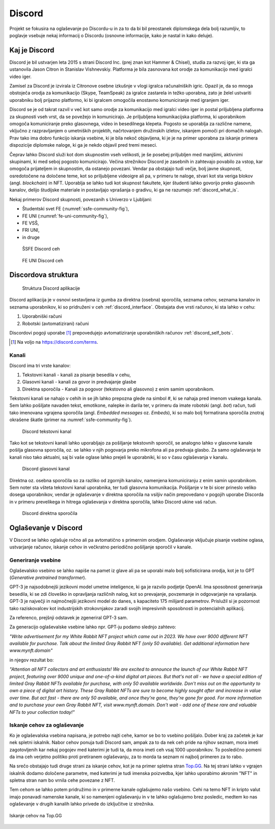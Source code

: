 ===================
Discord
===================

.. _`Developer mode`: https://support.discord.com/hc/en-us/articles/206346498-Where-can-I-find-my-User-Server-Message-ID-

.. _`API Reference`: https://discord.com/developers/docs/topics/opcodes-and-status-codes

Projekt se fokusira na oglaševanje po Discordu-u in za to da bi bil preostanek diplomskega dela bolj razumljiv, to poglavje
vsebuje nekaj informacij o Discordu (osnovne informacije, kako je nastal in kako deluje).

Kaj je Discord
==================
Discord je bil ustvarjen leta 2015 s strani Discord Inc. (prej znan kot Hammer & Chisel), studia za razvoj iger, ki sta ga ustanovila Jason Citron in Stanislav Vishnevskiy.
Platforma je bila zasnovana kot orodje za komunikacijo med igralci video iger.

Zamisel za Discord je izvirala iz Citronove osebne izkušnje v vlogi igralca računalniških igric.
Opazil je, da so mnoga obstoječa orodja za komunikacijo (Skype, TeamSpeak) za igralce zastarela in težko uporabna,
zato je želel ustvariti uporabniku bolj prijazno platformo, ki bi igralcem omogočila enostavno komuniciranje med igranjem iger.

Discord se je od takrat razvil v več kot samo orodje za komunikacijo med igralci video iger in postal
priljubljena platforma za skupnosti vseh vrst, da se povežejo in komunicirajo.
Je priljubljena komunikacijska platforma, ki uporabnikom omogoča komuniciranje preko glasovnega, video in besedilnega klepeta.
Pogosto se uporablja za različne namene, vključno z razpravljanjem o umetniških projektih, načrtovanjem družinskih izletov, iskanjem pomoči pri domačih nalogah.
Prav tako ima dobro funkcijo iskanja vsebine, ki je bila nekoč objavljena, ki je je na primer uporabna za iskanje primera dispozicije diplomske naloge, ki ga je nekdo objavil pred tremi meseci.

Čeprav lahko Discord služi kot dom skupnostim vseh velikosti, je še posebej priljubljen med manjšimi, aktivnimi skupinami, ki med seboj pogosto komunicirajo.
Večina strežnikov Discord je zasebnih in zahtevajo povabilo za vstop, kar omogoča prijateljem in skupnostim, da ostanejo povezani.
Vendar pa obstajajo tudi večje, bolj javne skupnosti, osredotočene na določene teme, kot so priljubljene videoigre
ali pa, v primeru te naloge, stvari kot sta veriga blokov (angl. *blockchain*) in NFT.
Uporablja se lahko tudi kot skupnost fakultete, kjer študenti lahko govorijo preko glasovnih kanalov, delijo študijske materiale
in postavljajo vprašanja o gradivu, ki ga ne razumejo :ref:`discord_what_is`.

Nekaj primerov Discord skupnosti, povezanih s Univerzo v Ljubljani:

- Študentski svet FE (:numref:`ssfe-community-fig`),
- FE UNI (:numref:`fe-uni-community-fig`),
- FE VSŠ,
- FRI UNI,
- in druge


.. _ssfe-community-fig:
.. figure:: ./DEP/ssfe_discord.png
    :width: 12cm

    ŠSFE Discord ceh


.. _fe-uni-community-fig:
.. figure:: ./DEP/feuni_discord.png
    :width: 12cm 

    FE UNI Discord ceh


.. raw:: latex

    \newpage


Discordova struktura
======================

.. figure:: ./DEP/discord_client_struct.drawio.png

    Struktura Discord aplikacije


Discord aplikacija je v osnovi sestavljena iz gumba za direktna (osebna) sporočila, seznama cehov, seznama kanalov in seznama uporabnikov,
ki so pridruženi v ceh :ref:`discord_interface`.
Obstajata dve vrsti računov, ki sta lahko v cehu:

1. Uporabniški računi
2. Robotski (avtomatizirani) računi

Discordovi pogoji uporabe [#terms]_ prepovedujejo avtomatiziranje uporabniških računov :ref:`discord_self_bots`.

.. [#terms] Na voljo na https://discord.com/terms.


Kanali
---------------
Discord ima tri vrste kanalov:

1. Tekstovni kanali - kanali za pisanje besedila v cehu,
2. Glasovni kanali - kanali za govor in predvajanje glasbe
3. Direktna sporočila - Kanali za pogovor (tekstovno ali glasovno) z enim samim uporabnikom.

Tekstovni kanali se nahajo v cehih in se jih lahko prepozna glede na simbol *#*, ki se nahaja pred imenom vsakega
kanala. Sem lahko pošiljate navaden tekst, emotikone, nalepke in darila ter, v primeru da imate robotski (angl. *bot*) račun,
tudi tako imenovana vgrajena sporočila (angl. *Embedded messages* oz. *Embeds*), ki so malo bolj formatirana sporočila
znotraj okrašene škatle (primer na :numref:`ssfe-community-fig`).

.. figure:: ./DEP/discord_text_channel.png

    Discord tekstovni kanal

Tako kot se tekstovni kanali lahko uporabljajo za pošiljanje tekstovnih sporočil, se analogno lahko v glasovne kanale
pošilja glasovna sporočila, oz. se lahko v njih pogovarja preko mikrofona ali pa predvaja glasbo.
Za samo oglaševanja te kanali niso tako aktualni, saj bi vaše oglase lahko prejeli le uporabniki, ki so v času
oglaševanja v kanalu.


.. figure:: ./DEP/discord_voice_channel.png

    Discord glasovni kanal


Direktna oz. osebna sporočila so za razliko od zgornjih kanalov, namenjena komuniciranju z enim samin uporabnikom.
Sem noter sta všteta tekstovni kanal uporabnika, ter tudi glasovna komunikacija. Pošiljanje v te bi sicer prineslo veliko dosega uporabnikov,
vendar je oglaševanje v direktna sporočila na vsiljiv način prepovedano v pogojih uporabe Discorda in v primeru
prevelikega in hitrega oglaševanja v direktna sporočila, lahko Discord ukine vaš račun.

.. figure:: ./DEP/discord_direct_message_channel.png

    Discord direktna sporočila


.. raw:: latex

    \newpage


Oglaševanje v Discord
==========================
V Discord se lahko oglašuje ročno ali pa avtomatično s primernim orodjem.
Oglaševanje vključuje pisanje vsebine oglasa, ustvarjanje računov, iskanje cehov in večkratno periodično pošiljanje
sporočil v kanale.

Generiranje vsebine
---------------------------
Oglaševalsko vsebino se lahko napiše na pamet iz glave ali pa se uporabi malo bolj sofisticirana orodja, kot je to 
GPT (*Generative pretrained transformer*).

GPT-3 je najsodobnejši jezikovni model umetne inteligence, ki ga je razvilo podjetje OpenAI.
Ima sposobnost generiranja besedila, ki se zdi človeško in opravljanja različnih nalog, kot so prevajanje, povzemanje in odgovarjanje na vprašanja.
GPT-3 je največji in najmočnejši jezikovni model do danes, s kapaciteto 175 milijard parametrov.
Prislužil si je pozornost tako raziskovalcev kot industrijskih strokovnjakov zaradi svojih impresivnih sposobnosti in potencialnih aplikacij.

Za referenco, prejšnji odstavek je zgeneriral GPT-3 sam.


Za generacijo oglaševalske vsebine lahko npr. GPT-ju podamo slednjo zahtevo:

*"Write advertisement for my White Rabbit NFT project which came out in 2023. 
We have over 9000 different NFT available for purchase. Talk about the limited Gray Rabbit NFT (only 50 available). Get additional information here www.mynft.domain"*

in njegov rezultat bo:

*"Attention all NFT collectors and art enthusiasts!
We are excited to announce the launch of our White Rabbit NFT project, featuring over 9000 unique and one-of-a-kind digital art pieces. But that's not all - we have a special edition of limited Gray Rabbit NFTs available for purchase, with only 50 available worldwide.
Don't miss out on the opportunity to own a piece of digital art history. These Gray Rabbit NFTs are sure to become highly sought after and increase in value over time.
But act fast - there are only 50 available, and once they're gone, they're gone for good.
For more information and to purchase your own Gray Rabbit NFT, visit www.mynft.domain. Don't wait - add one of these rare and valuable NFTs to your collection today!"*


.. raw:: latex

    \newpage


Iskanje cehov za oglaševanje
------------------------------
Ko je oglaševalska vsebina napisana, je potrebo najti cehe, kamor se bo to vsebino pošiljalo.
Dober kraj za začetek je kar nek spletni iskalnik.
Nabor cehov ponuja tudi Discord sam, ampak za to da nek ceh pride na njihov seznam, mora imeti zagotovljenih kar
nekaj pogojev med katerimi je tudi ta, da mora imeti ceh vsaj 1000 uporabnikov. To posledično pomeni da ima ceh verjetno
politiko proti pretiranem oglaševanju, za to morda ta seznam ni najbolj primeren za to rabo.

Na srečo obstajajo tudi druge strani za iskanje cehov, kot je na primer spletna stran `Top.GG <https://top.gg>`_.
Na tej strani lahko v vgrajen iskalnik dodamo določene parametre, med katerimi je tudi imenska poizvedba, kjer lahko
uporabimo akronim "NFT" in spletna stran nam bo vrnila cehe povezane z NFT.

Tem cehom se lahko potem pridružimo in v primerne kanale oglašujemo našo vsebino. Cehi na temo NFT in kripto valut
imajo ponavadi namenske kanale, ki so namenjeni oglaševanju in v te lahko oglašujemo brez posledic, medtem ko nas
oglaševanje v drugih kanalih lahko privede do izključitve iz strežnika.

.. figure:: ./DEP/topgg_find_servers.png
    :width: 15cm
    :align: center

    Iskanje cehov na Top.GG

